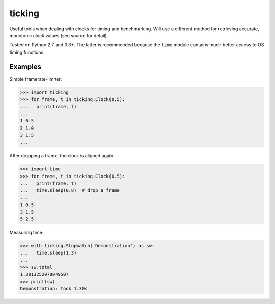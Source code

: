 ticking
=======

Useful tools when dealing with clocks for timing and benchmarking. Will use a
different method for retrieving accurate, monotonic clock values (see source
for detail).

Tested on Python 2.7 and 3.3+. The latter is recommended because the ``time``
module contains much better access to OS timing functions.

Examples
--------

Simple framerate-limiter:

.. code-block:: pycon

    >>> import ticking
    >>> for frame, t in ticking.Clock(0.5):
    ...   print(frame, t)
    ...
    1 0.5
    2 1.0
    3 1.5
    ...


After dropping a frame, the clock is aligned again:

.. code-block:: pycon

    >>> import time
    >>> for frame, t in ticking.Clock(0.5):
    ...   print(frame, t)
    ...   time.sleep(0.8)  # drop a frame
    ...
    1 0.5
    3 1.5
    5 2.5

Measuring time:

.. code-block:: pycon

    >>> with ticking.Stopwatch('Demonstration') as sw:
    ...   time.sleep(1.3)
    ...
    >>> sw.total
    1.3013252970049507
    >>> print(sw)
    Demonstration: took 1.30s

